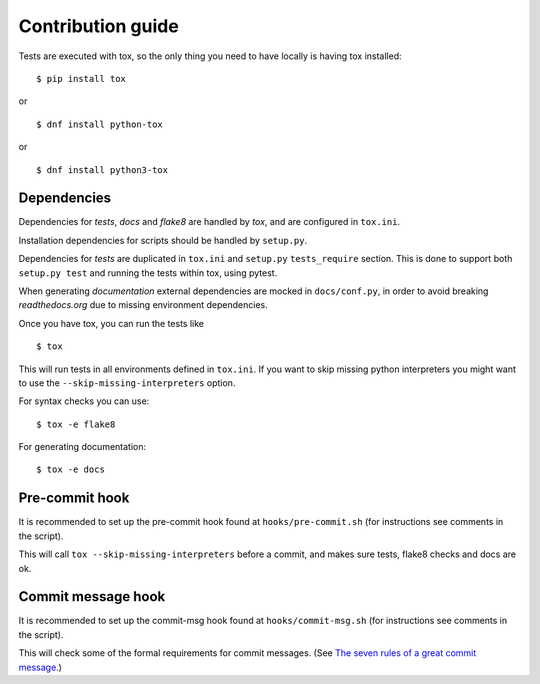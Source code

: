 Contribution guide
==================

Tests are executed with tox, so the only thing you need to have locally is
having tox installed:
::

    $ pip install tox

or

::

    $ dnf install python-tox

or

::

    $ dnf install python3-tox


Dependencies
------------

Dependencies for *tests*, *docs* and *flake8* are handled by *tox*, and are
configured in ``tox.ini``.

Installation dependencies for scripts should be handled by ``setup.py``.

Dependencies for *tests* are duplicated in ``tox.ini`` and ``setup.py``
``tests_require`` section. This is done to support both ``setup.py test``
and running the tests within tox, using pytest.

When generating *documentation* external dependencies are mocked in
``docs/conf.py``, in order to avoid breaking *readthedocs.org*
due to missing environment dependencies.

Once you have tox, you can run the tests like

::

    $ tox

This will run tests in all environments defined in ``tox.ini``.
If you want to skip missing python interpreters you might want to use the
``--skip-missing-interpreters`` option.

For syntax checks you can use:
::

    $ tox -e flake8

For generating documentation:
::

    $ tox -e docs


Pre-commit hook
---------------

It is recommended to set up the pre-commit hook found at
``hooks/pre-commit.sh`` (for instructions see comments in the script).

This will call ``tox --skip-missing-interpreters`` before a commit, and makes
sure tests, flake8 checks and docs are ok.


Commit message hook
-------------------

It is recommended to set up the commit-msg hook found at
``hooks/commit-msg.sh`` (for instructions see comments in the script).

This will check some of the formal requirements for commit messages.
(See `The seven rules of a great commit message <http://chris.beams.io/posts/
git-commit/>`_.)

